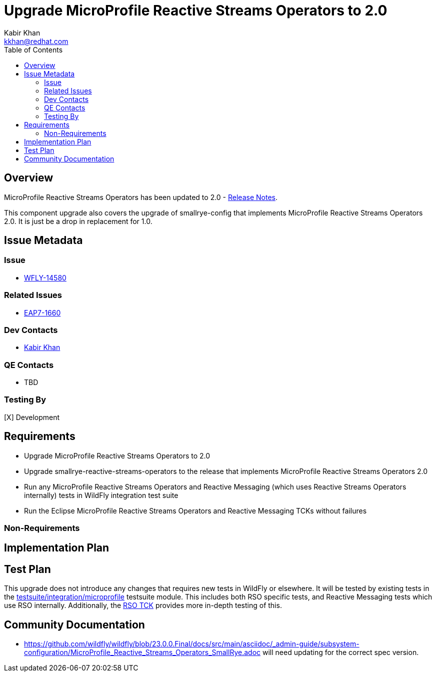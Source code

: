 = Upgrade MicroProfile Reactive Streams Operators to {rsoversion}
:author:            Kabir Khan
:email:             kkhan@redhat.com
:toc:               left
:icons:             font
:keywords:          microprofile,reactive
:idprefix:
:idseparator:       -
# TODO update the link to point to 2.0 once released (atm it is tagged but not released)
:rsoversion:        2.0

== Overview


MicroProfile Reactive Streams Operators has been updated to {rsoversion} - https://github.com/eclipse/microprofile-reactive-streams-operators/releases/tag/{rsoversion}[Release Notes].

This component upgrade also covers the upgrade of smallrye-config that implements MicroProfile Reactive Streams Operators {rsoversion}.
It is just be a drop in replacement for 1.0.

== Issue Metadata

=== Issue

* https://issues.redhat.com/browse/WFLY-14580[WFLY-14580]

=== Related Issues

* https://issues.redhat.com/browse/EAP7-1660[EAP7-1660]

=== Dev Contacts

* mailto:{email}[{author}]

=== QE Contacts

* TBD

=== Testing By

[X] Development


== Requirements

* Upgrade MicroProfile Reactive Streams Operators to {rsoversion}
* Upgrade smallrye-reactive-streams-operators to the release that implements MicroProfile Reactive Streams Operators {rsoversion}
* Run any MicroProfile Reactive Streams Operators and Reactive Messaging (which uses Reactive Streams Operators internally) tests in WildFly integration test suite
* Run the Eclipse MicroProfile Reactive Streams Operators and Reactive Messaging TCKs without failures

=== Non-Requirements

== Implementation Plan

== Test Plan

This upgrade does not introduce any changes that requires new tests in WildFly or elsewhere. It will be tested by
existing tests in the https://github.com/wildfly/wildfly/tree/master/testsuite/integration/microprofile[testsuite/integration/microprofile]
testsuite module. This includes both RSO specific tests, and Reactive Messaging tests which use RSO internally.
Additionally, the https://github.com/wildfly/wildfly/tree/master/testsuite/integration/microprofile-tck/reactive-streams-operators[RSO TCK]
provides more in-depth testing of this.

== Community Documentation

* https://github.com/wildfly/wildfly/blob/23.0.0.Final/docs/src/main/asciidoc/_admin-guide/subsystem-configuration/MicroProfile_Reactive_Streams_Operators_SmallRye.adoc will need updating for the correct spec version.
